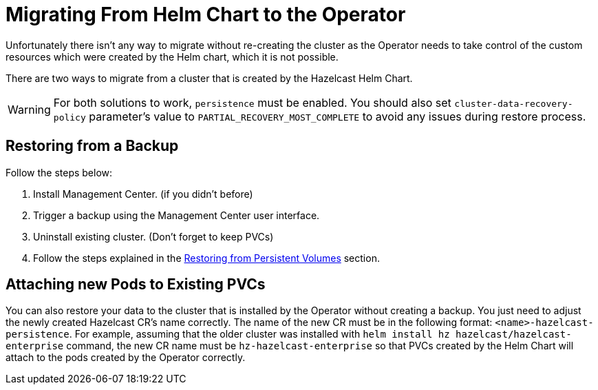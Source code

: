 = Migrating From Helm Chart to the Operator

Unfortunately there isn't any way to migrate without re-creating the cluster as the Operator needs to take control of the custom resources which were created by the Helm chart, which it is not possible.

There are two ways to migrate from a cluster that is created by the Hazelcast Helm Chart.

WARNING: For both solutions to work, `persistence` must be enabled. You should also set `cluster-data-recovery-policy` parameter's value to `PARTIAL_RECOVERY_MOST_COMPLETE` to avoid any issues during restore process.

== Restoring from a Backup

Follow the steps below:

1. Install Management Center. (if you didn't before)
2. Trigger a backup using the Management Center user interface.
3. Uninstall existing cluster. (Don't forget to keep PVCs)
4. Follow the steps explained in the xref:backup-restore#restoring-from-persistent-volumes.adoc[Restoring from Persistent Volumes] section.

== Attaching new Pods to Existing PVCs

You can also restore your data to the cluster that is installed by the Operator without creating a backup. You just need to adjust the newly created Hazelcast CR's name correctly. The name of the new CR must be in the following format: `<name>-hazelcast-persistence`. For example, assuming that the older cluster was installed with `helm install hz hazelcast/hazelcast-enterprise` command, the new CR name must be `hz-hazelcast-enterprise` so that PVCs created by the Helm Chart will attach to the pods created by the Operator correctly.